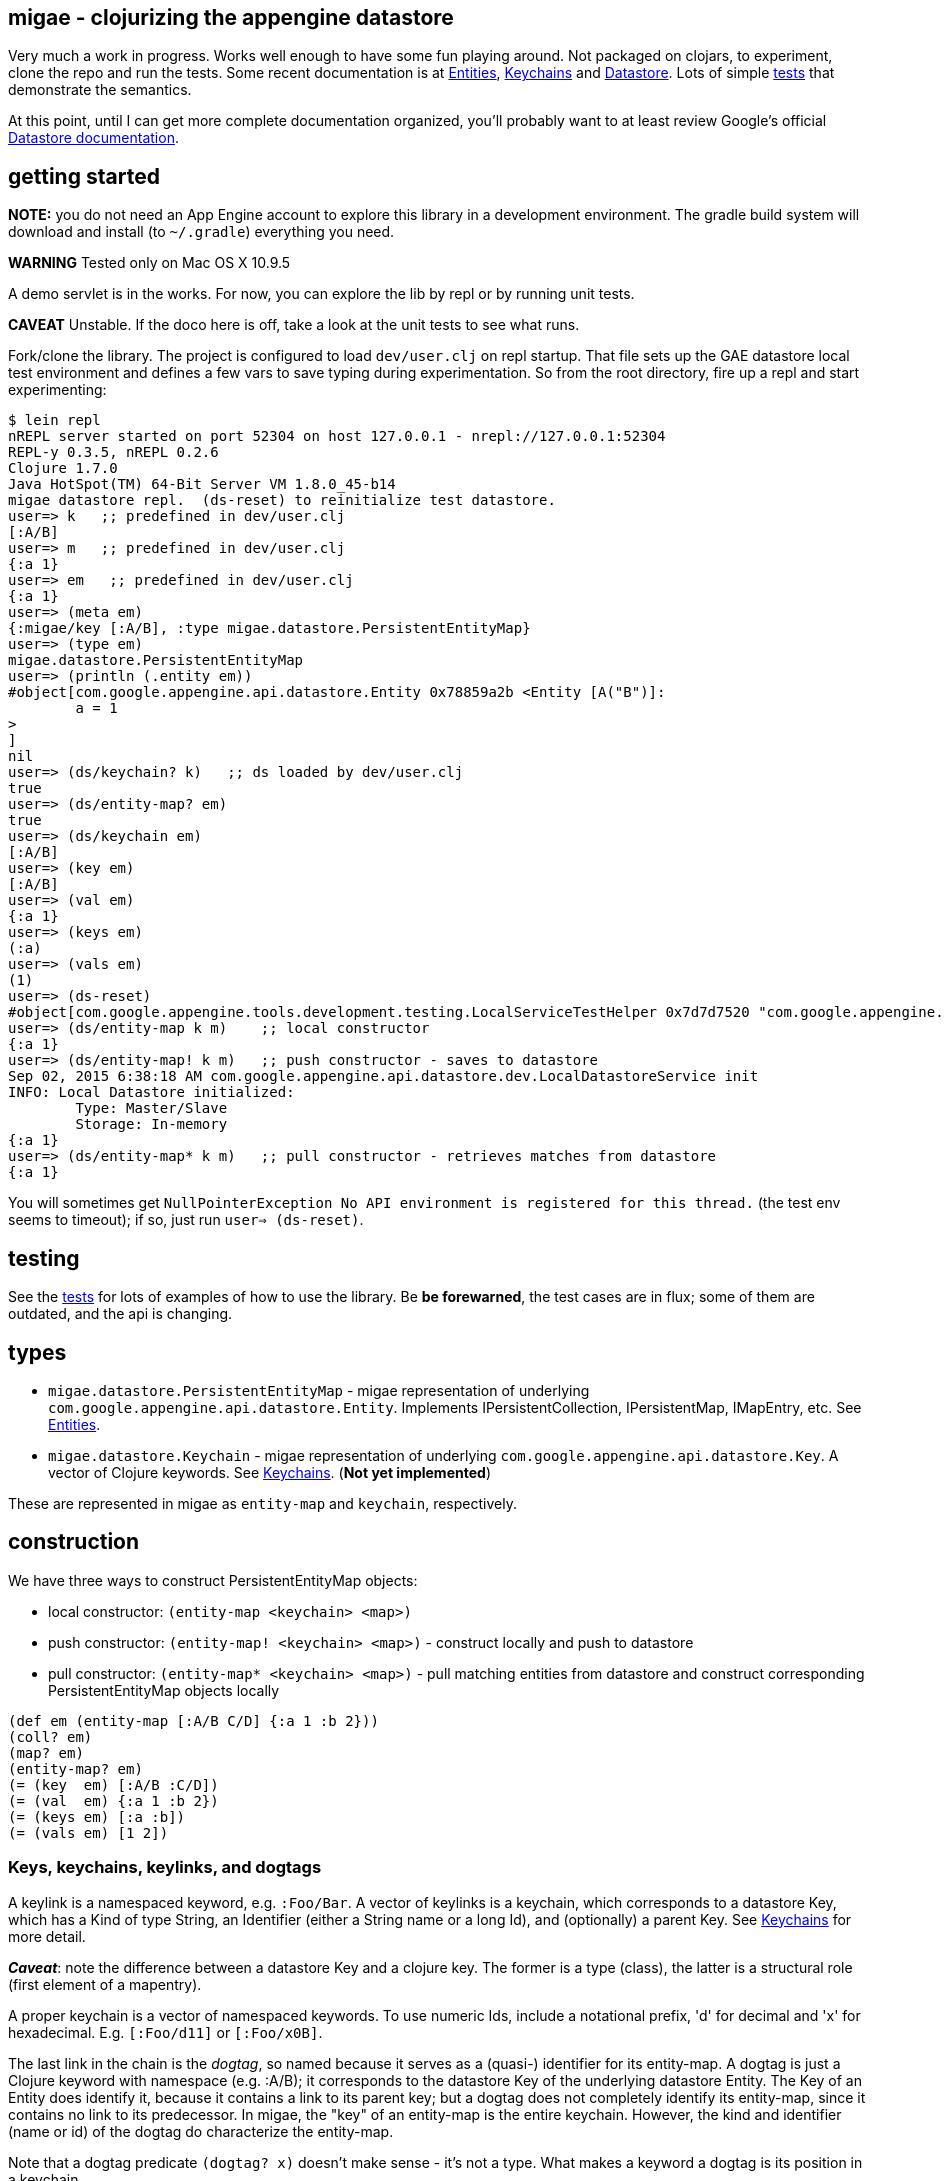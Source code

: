== migae - clojurizing the appengine datastore

Very much a work in progress.  Works well enough to have some fun
playing around.  Not packaged on clojars, to experiment, clone the
repo and run the tests.  Some recent documentation is at
link:doc/Entities.adoc[Entities], link:doc/Keychains.adoc[Keychains] and
link:doc/Datastore.adoc[Datastore].  Lots of simple
link:test/clojure/migae[tests] that demonstrate the semantics.

At this point, until I can get more complete documentation organized,
you'll probably want to at least review Google's official
link:https://cloud.google.com/appengine/docs/java/datastore/[Datastore documentation].

== getting started

**NOTE:** you do not need an App Engine account to explore this
  library in a development environment.  The gradle build system will
  download and install (to `~/.gradle`) everything you need.

**WARNING**  Tested only on Mac OS X 10.9.5

A demo servlet is in the works.  For now, you can explore the lib by
repl or by running unit tests.

**CAVEAT** Unstable.  If the doco here is off, take a look at the unit
  tests to see what runs.

Fork/clone the library.  The project is configured to load
`dev/user.clj` on repl startup.  That file sets up the GAE datastore
local test environment and defines a few vars to save typing during
experimentation.  So from the root directory, fire up a repl and start
experimenting:

[[app-listing]]
[source,clojure]
----
$ lein repl
nREPL server started on port 52304 on host 127.0.0.1 - nrepl://127.0.0.1:52304
REPL-y 0.3.5, nREPL 0.2.6
Clojure 1.7.0
Java HotSpot(TM) 64-Bit Server VM 1.8.0_45-b14
migae datastore repl.  (ds-reset) to reinitialize test datastore.
user=> k   ;; predefined in dev/user.clj
[:A/B]
user=> m   ;; predefined in dev/user.clj
{:a 1}
user=> em   ;; predefined in dev/user.clj
{:a 1}
user=> (meta em)
{:migae/key [:A/B], :type migae.datastore.PersistentEntityMap}
user=> (type em)
migae.datastore.PersistentEntityMap
user=> (println (.entity em))
#object[com.google.appengine.api.datastore.Entity 0x78859a2b <Entity [A("B")]:
	a = 1
>
]
nil
user=> (ds/keychain? k)   ;; ds loaded by dev/user.clj
true
user=> (ds/entity-map? em)
true
user=> (ds/keychain em)
[:A/B]
user=> (key em)
[:A/B]
user=> (val em)
{:a 1}
user=> (keys em)
(:a)
user=> (vals em)
(1)
user=> (ds-reset)
#object[com.google.appengine.tools.development.testing.LocalServiceTestHelper 0x7d7d7520 "com.google.appengine.tools.development.testing.LocalServiceTestHelper@7d7d7520"]
user=> (ds/entity-map k m)    ;; local constructor
{:a 1}
user=> (ds/entity-map! k m)   ;; push constructor - saves to datastore
Sep 02, 2015 6:38:18 AM com.google.appengine.api.datastore.dev.LocalDatastoreService init
INFO: Local Datastore initialized:
	Type: Master/Slave
	Storage: In-memory
{:a 1}
user=> (ds/entity-map* k m)   ;; pull constructor - retrieves matches from datastore
{:a 1}
----

You will sometimes get `NullPointerException No API environment is
registered for this thread.` (the test env seems to timeout); if so,
just run `user=> (ds-reset)`.

## testing

See the link:test/clojure/migae[tests] for lots of examples of how to use
the library.  Be **be forewarned**, the test cases are in flux; some
of them are outdated, and the api is changing.

## types

* `migae.datastore.PersistentEntityMap` - migae representation of underlying `com.google.appengine.api.datastore.Entity`.  Implements IPersistentCollection, IPersistentMap, IMapEntry, etc.  See link:doc/Entities.adoc[Entities].
* `migae.datastore.Keychain`  - migae representation of underlying `com.google.appengine.api.datastore.Key`.  A vector of Clojure keywords.  See link:doc/Keychains.adoc[Keychains].  (**Not yet implemented**)

These are represented in migae as `entity-map` and `keychain`, respectively.

## construction

We have three ways to construct PersistentEntityMap objects:

* local constructor:  `(entity-map <keychain> <map>)`
* push constructor:   `(entity-map! <keychain> <map>)` - construct locally and push to datastore
* pull constructor:   `(entity-map* <keychain> <map>)` - pull matching entities from datastore and construct corresponding PersistentEntityMap objects locally


```
(def em (entity-map [:A/B C/D] {:a 1 :b 2}))
(coll? em)
(map? em)
(entity-map? em)
(= (key  em) [:A/B :C/D])
(= (val  em) {:a 1 :b 2})
(= (keys em) [:a :b])
(= (vals em) [1 2])
```

### Keys, keychains, keylinks, and dogtags

A keylink is a namespaced keyword, e.g. `:Foo/Bar`.  A vector of
keylinks is a keychain, which corresponds to a datastore Key, which
has a Kind of type String, an Identifier (either a String name or a
long Id), and (optionally) a parent Key.  See
link:doc/Keychains.adoc[Keychains] for more detail.

**_Caveat_**: note the difference between a datastore Key and a
  clojure key.  The former is a type (class), the latter is a
  structural role (first element of a mapentry).

A proper keychain is a vector of namespaced keywords.  To use numeric
Ids, include a notational prefix, 'd' for decimal and 'x' for
hexadecimal.  E.g. `[:Foo/d11]` or `[:Foo/x0B]`.

The last link in the chain is the _dogtag_, so named because it serves
as a (quasi-) identifier for its entity-map.  A dogtag is just a
Clojure keyword with namespace (e.g. :A/B); it corresponds to the
datastore Key of the underlying datastore Entity.  The Key of an
Entity does identify it, because it contains a link to its parent
key; but a dogtag does not completely identify its entity-map, since
it contains no link to its predecessor.  In migae, the "key" of an
entity-map is the entire keychain.  However, the kind and identifier
(name or id) of the dogtag do characterize the entity-map.

Note that a dogtag predicate `(dogtag? x)` doesn't make sense - it's
not a type.  What makes a keyword a dogtag is its position in a
keychain.

```
user=> (ds/to-ekey :A/b)  ; migae keylink to datastore entity Key (ekey)
#object[com.google.appengine.api.datastore.Key 0x6c4f881d "A(\"b\")"]
(ds/ekey? (ds/to-ekey :A/B))
(= (ds/dogtag [:A/B]) (ds/dogtag [:X/Y :A/B])) ;; dogtag is last link in chain :A/B
(= (ds/keychain (ds/to-ekey :A/B)) [:A/B])
(= (ds/kind [:A/B]) (ds/kind [:X/Y :A/B]))
(= (ds/name e1) (ds/name e2) (ds/name e3))
```

### kinds

In the datastore, every Entity has a "Kind", which is a string.  Kinds
categories Entity _objects_; they are not classes.  Two objects of the
same Kind may have absolutely nothing in common except for their Kind.

The datastore supports what I'm calling "kinded construction": you
specify a Kind in your constructor, and the datastore autogens an Id.
You can also retrieve entities by Kind; querying for Kind "Foo" will
return all Entities of Kind "Foo".  You can narrow this by specifying
an "ancestor key", so only kinded Entities having that key as parent
will be fetched.

The migae api makes both of these operations simple and transparent.
To do a kinded construction, just use an improper keychain with the
push constructor, like so: `(entity-map! [:A] {:a 1})`; to fetch
Entities by kind, do the same with the pull constructor: `(entity-map*
[:A])`.  Kinded construction is not supported for the local
constructor (`entity-map`); the datastore can only generated Ids for
stored entities.

```
(= (kind (entity-map [:Foo/Bar] {:a 1})) :Foo)
(= (kind (entity-map [:Foo/Bar :X/d3] {:a 1})) :X)
```

### autogenned ids

Use a partial ("improper") keychain to have the datastore autogen Id
values.  All but the last links in the vector must be namespaced; e.g. `[:A/B :C/D :E]`.

```
(def em1 (entity-map [:Foo] m)) ;; kind="Foo", id is autogenned.  SIDE EFFECT: empty entity put to ds
(def em2 (entity-map [:Foo] m)) ;; em1 and em2 have different key ids
(def em2 (entity-map [:A/B :C/D Foo] m)) ;; long keychains ok too
```

### field types

The value part of an entity-map is just a map.  The datastore
restricts the permissible value types; see  link:https://cloud.google.com/appengine/docs/java/datastore/entities#Java_Properties_and_value_types[Properties and value types].

```
(entity-map [:Foo/Bar] {:a 1})  ;; java.lang.Long
(entity-map [:Foo/Bar] {:a 1.0})  ;; java.lang.Double
(entity-map [:Foo/Bar] {:a true})  ;; java.lang.Boolean
(entity-map [:Foo/Bar] {:a "baz"})  ;; java.lang.String
(entity-map [:Foo/Bar] {:a :b})  ;; keywords (stored as String)
(entity-map [:Foo/Bar] {:a 'b})  ;; symbols (stored as String)
(entity-map [:Foo/Bar] {:a [1 2 3]})  ;; vectors
(entity-map [:Foo/Bar] {:a '(1 2)})   ;; lists
(entity-map [:Foo/Bar] {:a {:b :c}})  ;; maps
(entity-map [:Foo/Bar] {:a #{1 'b "c"}})  ;; sets
(entity-map [:Foo/Bar] {:a {:b [1 {:c true}]})  ;; mixed, nested
(entity-map [:Foo] {:a {:b :c}
                    :b [1 2]
                    :c '(foo bar)
                    :d #{1 'x :y "z"}})
```

Datastore field types:
```
(entity-map [:Foo/bar] {:int 1 ;; BigInt and BigDecimal not supported
                        :float 1.1
                        :bool true
						:string "I'm a string"
                        :today (java.util.Date.)
                        :email (Email. "foo@example.org")
                        :dskey [:A/B :C/D] ;; foreign key
                        :link (Link. "http://example.org")
						;; TODO: EmbeddedEntity (not same as map value)
                        ;; TODO: Blob, ShortBlob, Text, GeoPt, PostalAddress, PhoneNumber, etc.
                        })
```

TODO: support all datastore property types.

## retrieval

We treat the datastore as just another map: `(get datastore k)`
retrieves the entity-map whose keychain is `k`.  Since there is only
one datastore, we sugar this to `(get-ds k)`.

### experimental:  co-construction




```
(entity-map* [:A/B]) ;; "co-constructs" (retrieves) entity with key [:A/B] if it exists, otherwise throws exception
```

## queries

**NB**: these query patterns are experimental and very likely to change.

Query syntax looks like constructor syntax; the difference is we treat
the map part as a pattern.

The pull constructor:

* `(entity-map* [])` -- fetch all entities
* `(entity-map* [:A/B])` -- fetch unique entity with key :A/B
* `(entity-map* [:A])` -- fetch all entities with kind :A
* `(entity-map* [:A/B :C])` -- fetch all entities with kind :C and ancestor :A/B
* `(entity-map* :pfx [:A/B :C/D])` -- fetch all entities with keychain prefix (i.e. ancestor) [:A/B :C/D]

[[app-listing]]
[source,clojure]
----
----

## mutation

```
(into-ds (entity-map [:A/B] {:a 1})) ;; non-destructive: fail if already exists
(into-ds! (entity-map [:A/B] {:a 1})) ;; destructive: replace existing
```

Patterns:

* augmentation: add a field, or add a value to a field
* replacement:  replace value of a field, replace entire entity
* removal:  delete a field or entity

Note that datastore fields may be singletons or collections.  So for
example you can start by storing an int, and then you can add another
value to the field, effectively converting it from type int to type
collection.  So there are three kinds of change that can apply to a
field: change the value, or augment it by adding another value, or
remove it.

This clashes a little bit with Clojure abstractions.  For example,
`into` replaces stuff.  That's fine, but we also need a way to
augment, so we'll have to spell that out - call it `onto`?.

```
(let [e (get-ds [:A/B])
      e2 (into e {:foo "bar"})] ;; std clojure.core/into: replace val at :foo, or add if not present
  (into-ds! e2)) ;; replace e
```

augmentation:

```
(let [e (get-ds [:A/B])
     (e2 (ds/augment {:foo 27}))] ;; turn {:foo "bar"} into {:foo ["bar" 27]}
  (into-ds! e))
```
